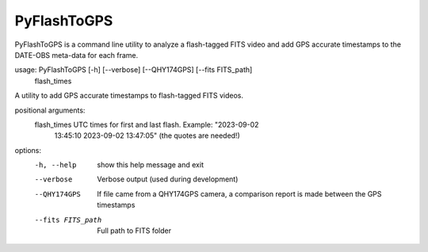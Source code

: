 PyFlashToGPS
============

PyFlashToGPS is a command line utility to analyze a flash-tagged FITS video and add GPS accurate
timestamps to the DATE-OBS meta-data for each frame.

usage: PyFlashToGPS [-h] [--verbose] [--QHY174GPS] [--fits FITS_path]
                    flash_times

A utility to add GPS accurate timestamps to flash-tagged FITS videos.

positional arguments:
  flash_times       UTC times for first and last flash. Example: "2023-09-02
                    13:45:10 2023-09-02 13:47:05" (the quotes are needed!)

options:
  -h, --help        show this help message and exit
  --verbose         Verbose output (used during development)
  --QHY174GPS       If file came from a QHY174GPS camera, a comparison report
                    is made between the GPS timestamps
  --fits FITS_path  Full path to FITS folder


